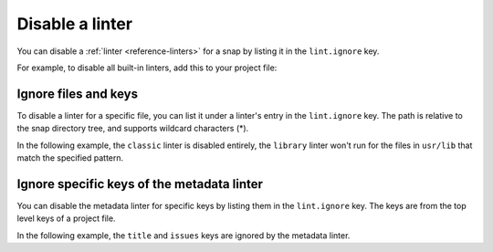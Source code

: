 .. _how-to-disable-a-linter:

Disable a linter
================

You can disable a :ref:`linter <reference-linters>` for a snap by listing it in the
``lint.ignore`` key.

For example, to disable all built-in linters, add this to your project file:

.. code-block:: yaml
    :caption: snapcraft.yaml

    lint:
      ignore:
        - classic
        - library
        - metadata


.. _how-to-disable-a-linter-ignore-specific-files:

Ignore files and keys
---------------------

To disable a linter for a specific file, you can list it under a linter's entry in the
``lint.ignore`` key. The path is relative to the snap directory tree, and supports
wildcard characters (*).

In the following example, the ``classic`` linter is disabled entirely, the
``library`` linter won't run for the files in ``usr/lib`` that match the specified
pattern.

.. code-block:: yaml
    :caption: snapcraft.yaml

    lint:
      ignore:
        - classic
        - library:
          - usr/lib/**/libfoo.so*


.. _how-to-disable-a-linter-ignore-specific-keys-of-metadata-linter:

Ignore specific keys of the metadata linter
-------------------------------------------

You can disable the metadata linter for specific keys by listing them in the
``lint.ignore`` key. The keys are from the top level keys of a project file.

In the following example, the ``title`` and ``issues`` keys are ignored by the
metadata linter.

.. code-block:: yaml
    :caption: snapcraft.yaml

    lint:
      ignore:
        - metadata:
          - title
          - issues
